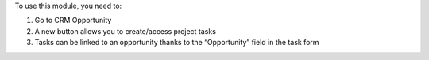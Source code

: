 To use this module, you need to:

1. Go to CRM Opportunity
2. A new button allows you to create/access project tasks
3. Tasks can be linked to an opportunity thanks to the “Opportunity” field in the task form
